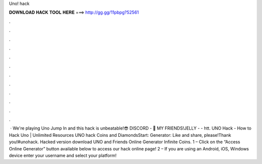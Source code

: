 Uno! hack

𝐃𝐎𝐖𝐍𝐋𝐎𝐀𝐃 𝐇𝐀𝐂𝐊 𝐓𝐎𝐎𝐋 𝐇𝐄𝐑𝐄 ===> http://gg.gg/11pbpg?52561

.

.

.

.

.

.

.

.

.

.

.

.

 · We're playing Uno Jump In and this hack is unbeatable!😎 DISCORD - 👬 MY FRIENDS!JELLY -  - htt. UNO Hack - How to Hack Uno | Unlimited Resources UNO hack Coins and DiamondsStart: Generator: Like and share, please!Thank you!#unohack. Hacked version download UNO and Friends Online Generator Infinite Coins. 1 – Click on the “Access Online Generator” button available below to access our hack online page! 2 – If you are using an Android, iOS, Windows device enter your username and select your platform!